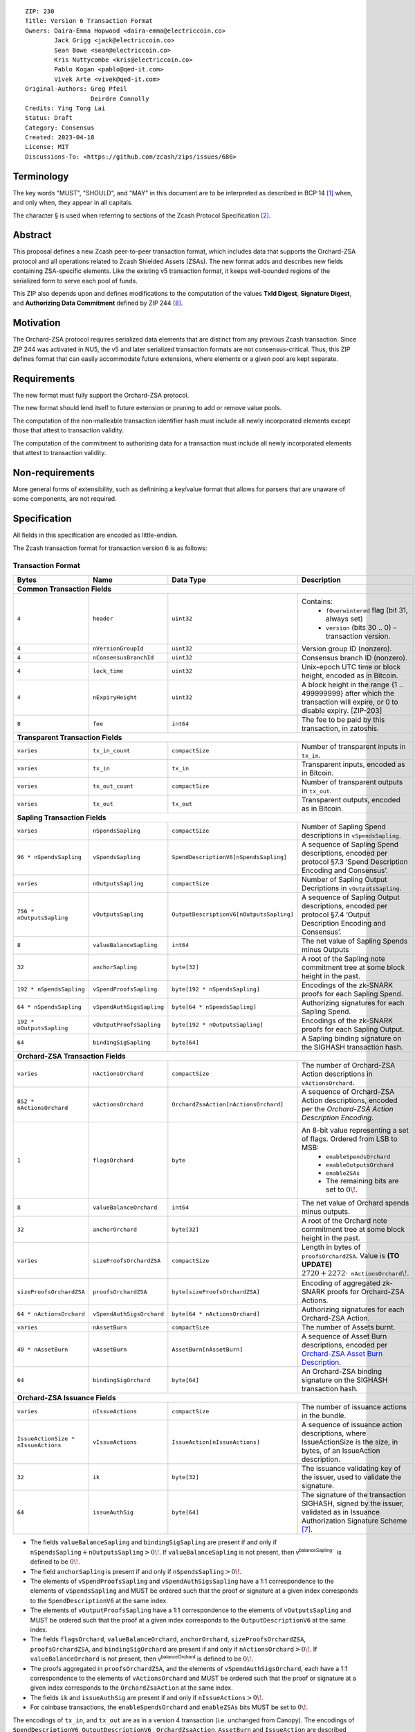 ::

  ZIP: 230
  Title: Version 6 Transaction Format
  Owners: Daira-Emma Hopwood <daira-emma@electriccoin.co>
          Jack Grigg <jack@electriccoin.co>
          Sean Bowe <sean@electriccoin.co>
          Kris Nuttycombe <kris@electriccoin.co>
          Pablo Kogan <pablo@qed-it.com>
          Vivek Arte <vivek@qed-it.com>
  Original-Authors: Greg Pfeil
                    Deirdre Connolly
  Credits: Ying Tong Lai
  Status: Draft
  Category: Consensus
  Created: 2023-04-18
  License: MIT
  Discussions-To: <https://github.com/zcash/zips/issues/686>


Terminology
===========

The key words "MUST", "SHOULD", and "MAY" in this document are to be interpreted as
described in BCP 14 [#BCP14]_ when, and only when, they appear in all capitals.

The character § is used when referring to sections of the Zcash Protocol Specification
[#protocol]_.


Abstract
========

This proposal defines a new Zcash peer-to-peer transaction format, which includes
data that supports the Orchard-ZSA protocol and all operations related to Zcash
Shielded Assets (ZSAs). The new format adds and describes new fields containing
ZSA-specific elements. Like the existing v5 transaction format, it keeps well-bounded
regions of the serialized form to serve each pool of funds.

This ZIP also depends upon and defines modifications to the computation of the values
**TxId Digest**, **Signature Digest**, and **Authorizing Data Commitment** defined by
ZIP 244 [#zip-0244]_.


Motivation
==========

The Orchard-ZSA protocol requires serialized data elements that are distinct from
any previous Zcash transaction. Since ZIP 244 was activated in NU5, the
v5 and later serialized transaction formats are not consensus-critical.
Thus, this ZIP defines format that can easily accommodate future extensions,
where elements or a given pool are kept separate.


Requirements
============

The new format must fully support the Orchard-ZSA protocol.

The new format should lend itself to future extension or pruning to add or remove
value pools.

The computation of the non-malleable transaction identifier hash must include all
newly incorporated elements except those that attest to transaction validity.

The computation of the commitment to authorizing data for a transaction must include
all newly incorporated elements that attest to transaction validity.


Non-requirements
================

More general forms of extensibility, such as definining a key/value format that
allows for parsers that are unaware of some components, are not required.


Specification
=============

All fields in this specification are encoded as little-endian.

The Zcash transaction format for transaction version 6 is as follows:

Transaction Format
------------------

+------------------------------------+--------------------------+----------------------------------------+---------------------------------------------------------------------------+
| Bytes                              | Name                     | Data Type                              | Description                                                               |
+====================================+==========================+========================================+===========================================================================+
| **Common Transaction Fields**                                                                                                                                                      |
+------------------------------------+--------------------------+----------------------------------------+---------------------------------------------------------------------------+
|``4``                               |``header``                |``uint32``                              |Contains:                                                                  |
|                                    |                          |                                        |  * ``fOverwintered`` flag (bit 31, always set)                            |
|                                    |                          |                                        |  * ``version`` (bits 30 .. 0) – transaction version.                      |
+------------------------------------+--------------------------+----------------------------------------+---------------------------------------------------------------------------+
|``4``                               |``nVersionGroupId``       |``uint32``                              |Version group ID (nonzero).                                                |
+------------------------------------+--------------------------+----------------------------------------+---------------------------------------------------------------------------+
|``4``                               |``nConsensusBranchId``    |``uint32``                              |Consensus branch ID (nonzero).                                             |
+------------------------------------+--------------------------+----------------------------------------+---------------------------------------------------------------------------+
|``4``                               |``lock_time``             |``uint32``                              |Unix-epoch UTC time or block height, encoded as in Bitcoin.                |
+------------------------------------+--------------------------+----------------------------------------+---------------------------------------------------------------------------+
|``4``                               |``nExpiryHeight``         |``uint32``                              |A block height in the range {1 .. 499999999} after which                   |
|                                    |                          |                                        |the transaction will expire, or 0 to disable expiry.                       |
|                                    |                          |                                        |[ZIP-203]                                                                  |
+------------------------------------+--------------------------+----------------------------------------+---------------------------------------------------------------------------+
|``8``                               |``fee``                   |``int64``                               |The fee to be paid by this transaction, in zatoshis.                       |
+------------------------------------+--------------------------+----------------------------------------+---------------------------------------------------------------------------+
| **Transparent Transaction Fields**                                                                                                                                                 |
+------------------------------------+--------------------------+----------------------------------------+---------------------------------------------------------------------------+
|``varies``                          |``tx_in_count``           |``compactSize``                         |Number of transparent inputs in ``tx_in``.                                 |
+------------------------------------+--------------------------+----------------------------------------+---------------------------------------------------------------------------+
|``varies``                          |``tx_in``                 |``tx_in``                               |Transparent inputs, encoded as in Bitcoin.                                 |
+------------------------------------+--------------------------+----------------------------------------+---------------------------------------------------------------------------+
|``varies``                          |``tx_out_count``          |``compactSize``                         |Number of transparent outputs in ``tx_out``.                               |
+------------------------------------+--------------------------+----------------------------------------+---------------------------------------------------------------------------+
|``varies``                          |``tx_out``                |``tx_out``                              |Transparent outputs, encoded as in Bitcoin.                                |
+------------------------------------+--------------------------+----------------------------------------+---------------------------------------------------------------------------+
| **Sapling Transaction Fields**                                                                                                                                                     |
+------------------------------------+--------------------------+----------------------------------------+---------------------------------------------------------------------------+
|``varies``                          |``nSpendsSapling``        |``compactSize``                         |Number of Sapling Spend descriptions in ``vSpendsSapling``.                |
+------------------------------------+--------------------------+----------------------------------------+---------------------------------------------------------------------------+
|``96 * nSpendsSapling``             |``vSpendsSapling``        |``SpendDescriptionV6[nSpendsSapling]``  |A sequence of Sapling Spend descriptions, encoded per                      |
|                                    |                          |                                        |protocol §7.3 ‘Spend Description Encoding and Consensus’.                  |
+------------------------------------+--------------------------+----------------------------------------+---------------------------------------------------------------------------+
|``varies``                          |``nOutputsSapling``       |``compactSize``                         |Number of Sapling Output Decriptions in ``vOutputsSapling``.               |
+------------------------------------+--------------------------+----------------------------------------+---------------------------------------------------------------------------+
|``756 * nOutputsSapling``           |``vOutputsSapling``       |``OutputDescriptionV6[nOutputsSapling]``|A sequence of Sapling Output descriptions, encoded per                     |
|                                    |                          |                                        |protocol §7.4 ‘Output Description Encoding and Consensus’.                 |
+------------------------------------+--------------------------+----------------------------------------+---------------------------------------------------------------------------+
|``8``                               |``valueBalanceSapling``   |``int64``                               |The net value of Sapling Spends minus Outputs                              |
+------------------------------------+--------------------------+----------------------------------------+---------------------------------------------------------------------------+
|``32``                              |``anchorSapling``         |``byte[32]``                            |A root of the Sapling note commitment tree                                 |
|                                    |                          |                                        |at some block height in the past.                                          |
+------------------------------------+--------------------------+----------------------------------------+---------------------------------------------------------------------------+
|``192 * nSpendsSapling``            |``vSpendProofsSapling``   |``byte[192 * nSpendsSapling]``          |Encodings of the zk-SNARK proofs for each Sapling Spend.                   |
+------------------------------------+--------------------------+----------------------------------------+---------------------------------------------------------------------------+
|``64 * nSpendsSapling``             |``vSpendAuthSigsSapling`` |``byte[64 * nSpendsSapling]``           |Authorizing signatures for each Sapling Spend.                             |
+------------------------------------+--------------------------+----------------------------------------+---------------------------------------------------------------------------+
|``192 * nOutputsSapling``           |``vOutputProofsSapling``  |``byte[192 * nOutputsSapling]``         |Encodings of the zk-SNARK proofs for each Sapling Output.                  |
+------------------------------------+--------------------------+----------------------------------------+---------------------------------------------------------------------------+
|``64``                              |``bindingSigSapling``     |``byte[64]``                            |A Sapling binding signature on the SIGHASH transaction hash.               |
+------------------------------------+--------------------------+----------------------------------------+---------------------------------------------------------------------------+
| **Orchard-ZSA Transaction Fields**                                                                                                                                                 |
+------------------------------------+--------------------------+----------------------------------------+---------------------------------------------------------------------------+
|``varies``                          |``nActionsOrchard``       |``compactSize``                         |The number of Orchard-ZSA Action descriptions in                           |
|                                    |                          |                                        |``vActionsOrchard``.                                                       |
+------------------------------------+--------------------------+----------------------------------------+---------------------------------------------------------------------------+
|``852 * nActionsOrchard``           |``vActionsOrchard``       |``OrchardZsaAction[nActionsOrchard]``   |A sequence of Orchard-ZSA Action descriptions, encoded per                 |
|                                    |                          |                                        |the `Orchard-ZSA Action Description Encoding`.                             |
+------------------------------------+--------------------------+----------------------------------------+---------------------------------------------------------------------------+
|``1``                               |``flagsOrchard``          |``byte``                                |An 8-bit value representing a set of flags. Ordered from LSB to MSB:       |
|                                    |                          |                                        | * ``enableSpendsOrchard``                                                 |
|                                    |                          |                                        | * ``enableOutputsOrchard``                                                |
|                                    |                          |                                        | * ``enableZSAs``                                                          |
|                                    |                          |                                        | * The remaining bits are set to :math:`0\!`.                              |
+------------------------------------+--------------------------+----------------------------------------+---------------------------------------------------------------------------+
|``8``                               |``valueBalanceOrchard``   |``int64``                               |The net value of Orchard spends minus outputs.                             |
+------------------------------------+--------------------------+----------------------------------------+---------------------------------------------------------------------------+
|``32``                              |``anchorOrchard``         |``byte[32]``                            |A root of the Orchard note commitment tree at some block                   |
|                                    |                          |                                        |height in the past.                                                        |
+------------------------------------+--------------------------+----------------------------------------+---------------------------------------------------------------------------+
|``varies``                          |``sizeProofsOrchardZSA``  |``compactSize``                         |Length in bytes of ``proofsOrchardZSA``. Value is **(TO UPDATE)**          |
|                                    |                          |                                        |:math:`2720 + 2272 \cdot \mathtt{nActionsOrchard}\!`.                      |
+------------------------------------+--------------------------+----------------------------------------+---------------------------------------------------------------------------+
|``sizeProofsOrchardZSA``            |``proofsOrchardZSA``      |``byte[sizeProofsOrchardZSA]``          |Encoding of aggregated zk-SNARK proofs for Orchard-ZSA Actions.            |
+------------------------------------+--------------------------+----------------------------------------+---------------------------------------------------------------------------+
|``64 * nActionsOrchard``            |``vSpendAuthSigsOrchard`` |``byte[64 * nActionsOrchard]``          |Authorizing signatures for each Orchard-ZSA Action.                        |
+------------------------------------+--------------------------+----------------------------------------+---------------------------------------------------------------------------+
| ``varies``                         | ``nAssetBurn``           | ``compactSize``                        | The number of Assets burnt.                                               |
+------------------------------------+--------------------------+----------------------------------------+---------------------------------------------------------------------------+
| ``40 * nAssetBurn``                | ``vAssetBurn``           | ``AssetBurn[nAssetBurn]``              | A sequence of Asset Burn descriptions,                                    |
|                                    |                          |                                        | encoded per `Orchard-ZSA Asset Burn Description`_.                        |
+------------------------------------+--------------------------+----------------------------------------+---------------------------------------------------------------------------+
|``64``                              |``bindingSigOrchard``     |``byte[64]``                            |An Orchard-ZSA binding signature on the SIGHASH transaction hash.          |
+------------------------------------+--------------------------+----------------------------------------+---------------------------------------------------------------------------+
| **Orchard-ZSA Issuance Fields**                                                                                                                                                    |
+------------------------------------+--------------------------+----------------------------------------+---------------------------------------------------------------------------+
|``varies``                          |``nIssueActions``         |``compactSize``                         |The number of issuance actions in the bundle.                              |
+------------------------------------+--------------------------+----------------------------------------+---------------------------------------------------------------------------+
|``IssueActionSize * nIssueActions`` |``vIssueActions``         |``IssueAction[nIssueActions]``          |A sequence of issuance action descriptions, where IssueActionSize is       |
|                                    |                          |                                        |the size, in bytes, of an IssueAction description.                         |
+------------------------------------+--------------------------+----------------------------------------+---------------------------------------------------------------------------+
|``32``                              |``ik``                    |``byte[32]``                            |The issuance validating key of the issuer, used to validate the signature. |
+------------------------------------+--------------------------+----------------------------------------+---------------------------------------------------------------------------+
|``64``                              |``issueAuthSig``          |``byte[64]``                            |The signature of the transaction SIGHASH, signed by the issuer,            |
|                                    |                          |                                        |validated as in Issuance Authorization Signature Scheme [#zip-0227]_.      |
+------------------------------------+--------------------------+----------------------------------------+---------------------------------------------------------------------------+


* The fields ``valueBalanceSapling`` and ``bindingSigSapling`` are present if and only if
  :math:`\mathtt{nSpendsSapling} + \mathtt{nOutputsSapling} > 0\!`. If ``valueBalanceSapling``
  is not present, then :math:`\mathsf{v^{balanceSapling}}`` is defined to be :math:`0\!`.

* The field ``anchorSapling`` is present if and only if :math:`\mathtt{nSpendsSapling} > 0\!`.

* The elements of ``vSpendProofsSapling`` and ``vSpendAuthSigsSapling`` have a 1:1
  correspondence to the elements of ``vSpendsSapling`` and MUST be ordered such that the
  proof or signature at a given index corresponds to the ``SpendDescriptionV6`` at the
  same index.

* The elements of ``vOutputProofsSapling`` have a 1:1 correspondence to the elements of
  ``vOutputsSapling`` and MUST be ordered such that the proof at a given index corresponds
  to the ``OutputDescriptionV6`` at the same index.

* The fields ``flagsOrchard``, ``valueBalanceOrchard``, ``anchorOrchard``,
  ``sizeProofsOrchardZSA``, ``proofsOrchardZSA``, and ``bindingSigOrchard`` are present if and
  only if :math:`\mathtt{nActionsOrchard} > 0\!`. If ``valueBalanceOrchard`` is not present,
  then :math:`\mathsf{v^{balanceOrchard}}` is defined to be :math:`0\!`.

* The proofs aggregated in ``proofsOrchardZSA``, and the elements of
  ``vSpendAuthSigsOrchard``, each have a 1:1 correspondence to the elements of
  ``vActionsOrchard`` and MUST be ordered such that the proof or signature at a given
  index corresponds to the ``OrchardZsaAction`` at the same index.

* The fields ``ik`` and ``issueAuthSig`` are present if and only if :math:`\mathtt{nIssueActions} > 0\!`.

* For coinbase transactions, the ``enableSpendsOrchard`` and ``enableZSAs`` bits MUST be set to :math:`0\!`.

The encodings of ``tx_in``, and ``tx_out`` are as in a version 4 transaction (i.e.
unchanged from Canopy). The encodings of ``SpendDescriptionV6``, ``OutputDescriptionV6``
, ``OrchardZsaAction``, ``AssetBurn`` and ``IssueAction`` are described below. The encoding of Sapling Spends and Outputs has
changed relative to prior versions in order to better separate data that describe the
effects of the transaction from the proofs of and commitments to those effects, and for
symmetry with this separation in the Orchard-related parts of the transaction format.

Sapling Spend Description (``SpendDescriptionV6``)
--------------------------------------------------

+-----------------------------+--------------------------+--------------------------------------+------------------------------------------------------------+
| Bytes                       | Name                     | Data Type                            | Description                                                |
+=============================+==========================+======================================+============================================================+
|``32``                       |``cv``                    |``byte[32]``                          |A value commitment to the net value of the input note.      |
+-----------------------------+--------------------------+--------------------------------------+------------------------------------------------------------+
|``32``                       |``nullifier``             |``byte[32]``                          |The nullifier of the input note.                            |
+-----------------------------+--------------------------+--------------------------------------+------------------------------------------------------------+
|``32``                       |``rk``                    |``byte[32]``                          |The randomized validating key for the element of            |
|                             |                          |                                      |spendAuthSigsSapling corresponding to this Spend.           |
+-----------------------------+--------------------------+--------------------------------------+------------------------------------------------------------+

The encodings of each of these elements are defined in §7.3 ‘Spend Description Encoding
and Consensus’ of the Zcash Protocol Specification [#protocol-spenddesc]_.

Sapling Output Description (``OutputDescriptionV6``)
----------------------------------------------------

+-----------------------------+--------------------------+--------------------------------------+------------------------------------------------------------+
| Bytes                       | Name                     | Data Type                            | Description                                                |
+=============================+==========================+======================================+============================================================+
|``32``                       |``cv``                    |``byte[32]``                          |A value commitment to the net value of the output note.     |
+-----------------------------+--------------------------+--------------------------------------+------------------------------------------------------------+
|``32``                       |``cmu``                   |``byte[32]``                          |The :math:`u\!`-coordinate of the note commitment for the   |
|                             |                          |                                      |output note.                                                |
+-----------------------------+--------------------------+--------------------------------------+------------------------------------------------------------+
|``32``                       |``ephemeralKey``          |``byte[32]``                          |An encoding of an ephemeral Jubjub public key.              |
+-----------------------------+--------------------------+--------------------------------------+------------------------------------------------------------+
|``580``                      |``encCiphertext``         |``byte[580]``                         |The encrypted contents of the note plaintext.               |
+-----------------------------+--------------------------+--------------------------------------+------------------------------------------------------------+
|``80``                       |``outCiphertext``         |``byte[80]``                          |The encrypted contents of the byte string created by        |
|                             |                          |                                      |concatenation of the transmission key with the ephemeral    |
|                             |                          |                                      |secret key.                                                 |
+-----------------------------+--------------------------+--------------------------------------+------------------------------------------------------------+

The encodings of each of these elements are defined in §7.4 ‘Output Description Encoding
and Consensus’ of the Zcash Protocol Specification [#protocol-outputdesc]_.

Orchard-ZSA Action Description (``OrchardZsaAction``)
-----------------------------------------------------

+-----------------------------+--------------------------+--------------------------------------+------------------------------------------------------------+
| Bytes                       | Name                     | Data Type                            | Description                                                |
+=============================+==========================+======================================+============================================================+
|``32``                       |``cv``                    |``byte[32]``                          |A value commitment to the net value of the input note minus |
|                             |                          |                                      |the output note.                                            |
+-----------------------------+--------------------------+--------------------------------------+------------------------------------------------------------+
|``32``                       |``nullifier``             |``byte[32]``                          |The nullifier of the input note.                            |
+-----------------------------+--------------------------+--------------------------------------+------------------------------------------------------------+
|``32``                       |``rk``                    |``byte[32]``                          |The randomized validating key for the element of            |
|                             |                          |                                      |spendAuthSigsOrchard corresponding to this Action.          |
+-----------------------------+--------------------------+--------------------------------------+------------------------------------------------------------+
|``32``                       |``cmx``                   |``byte[32]``                          |The :math:`x\!`-coordinate of the note commitment for the   |
|                             |                          |                                      |output note.                                                |
+-----------------------------+--------------------------+--------------------------------------+------------------------------------------------------------+
|``32``                       |``ephemeralKey``          |``byte[32]``                          |An encoding of an ephemeral Pallas public key               |
+-----------------------------+--------------------------+--------------------------------------+------------------------------------------------------------+
|``612``                      |``encCiphertext``         |``byte[580]``                         |The encrypted contents of the note plaintext.               |
+-----------------------------+--------------------------+--------------------------------------+------------------------------------------------------------+
|``80``                       |``outCiphertext``         |``byte[80]``                          |The encrypted contents of the byte string created by        |
|                             |                          |                                      |concatenation of the transmission key with the ephemeral    |
|                             |                          |                                      |secret key.                                                 |
+-----------------------------+--------------------------+--------------------------------------+------------------------------------------------------------+

The encodings of each of these elements are defined in §7.5 ‘Action Description Encoding
and Consensus’ of the Zcash Protocol Specification [#protocol-actiondesc]_.

Orchard-ZSA Asset Burn Description
----------------------------------

An Orchard-ZSA Asset Burn description is encoded in a transaction as an instance of an ``AssetBurn`` type:

+-------+---------------+-----------------------------+--------------------------------------------------------------------------------------------------------------------+
| Bytes | Name          | Data Type                   | Description                                                                                                        |
+=======+===============+=============================+====================================================================================================================+
| 32    | ``AssetBase`` | ``byte[32]``                | For the Orchard-based ZSA protocol, this is the encoding of the Asset Base :math:`\mathsf{AssetBase^{Orchard}}\!`. |
+-------+---------------+-----------------------------+--------------------------------------------------------------------------------------------------------------------+
| 8     | ``valueBurn`` | ``uint64``                  | The amount being burnt. The value is checked by consensus to be non-zero.                                          |
+-------+---------------+-----------------------------+--------------------------------------------------------------------------------------------------------------------+

The encodings of each of these elements are defined in ZIP 226 [#zip-0226]_.

Issuance Action Description (``IssueAction``)
---------------------------------------------

An issuance action, ``IssueAction``, is the instance of issuing a specific Custom Asset, and contains the following fields:

+-----------------------------+--------------------------+-------------------------------------------+---------------------------------------------------------------------+
| Bytes                       | Name                     | Data Type                                 | Description                                                         |
+=============================+==========================+===========================================+=====================================================================+
|``varies``                   |``assetDescSize``         |``compactSize``                            |The length of the asset description string in bytes.                 |
+-----------------------------+--------------------------+-------------------------------------------+---------------------------------------------------------------------+
|``assetDescSize``            |``asset_desc``            |``byte[assetDescSize]``                    |A byte sequence of length ``assetDescSize`` bytes which SHOULD be a  |
|                             |                          |                                           |well-formed UTF-8 code unit sequence according to Unicode 15.0.0     |
|                             |                          |                                           |or later.                                                            |
+-----------------------------+--------------------------+-------------------------------------------+---------------------------------------------------------------------+
|``varies``                   |``nNotes``                |``compactSize``                            |The number of notes in the Issuance Action.                          |
+-----------------------------+--------------------------+-------------------------------------------+---------------------------------------------------------------------+
|``147 * nNotes``             |``vNotes``                |``IssueNote[nNotes]``                      |A sequence of note descriptions within the Issuance Action.          |
+-----------------------------+--------------------------+-------------------------------------------+---------------------------------------------------------------------+
|``1``                        |``flagsIssuance``         |``byte``                                   |An 8-bit value representing a set of flags. Ordered from LSB to MSB: |
|                             |                          |                                           | * :math:`\mathsf{finalize}`                                         |
|                             |                          |                                           | * The remaining bits are set to :math:`0\!`.                        |
+-----------------------------+--------------------------+-------------------------------------------+---------------------------------------------------------------------+

The encoding of ``IssueNote`` is described below.
Note that we allow the number of notes (represented by ``nNotes``) to be zero. 
This allows for issuers to create Issuance Actions to only finalize an issued Asset, without needing them to simultaneously issue more of that Asset. 

Issue Note Description (``IssueNote``)
--------------------------------------

An issuance note, ``IssueNote`` contains the following fields:

+-----------------------------+--------------------------+--------------------------------------+--------------------------------------------------------------------+
| Bytes                       | Name                     | Data Type                            | Description                                                        |
+=============================+==========================+======================================+====================================================================+
|``43``                       |``recipient``             |``byte[43]``                          |The raw encoding of an Orchard Raw Payment Address, as              |
|                             |                          |                                      |per protocol §5.6.4.2 ‘Orchard Raw Payment Addresses’.              |
+-----------------------------+--------------------------+--------------------------------------+--------------------------------------------------------------------+
|``8``                        |``value``                 |``uint64``                            |The amount being issued in this note.                               |
+-----------------------------+--------------------------+--------------------------------------+--------------------------------------------------------------------+
|``32``                       |``assetBase``             |``byte[32]``                          |The encoding of the Asset Base                                      |
|                             |                          |                                      |:math:`\mathsf{AssetBase^{Orchard}}\!`, as defined in 'ZIP 227'.    |
+-----------------------------+--------------------------+--------------------------------------+--------------------------------------------------------------------+
|``32``                       |``rho``                   |``byte[32]``                          |This is defined and encoded in the same manner as for Orchard       |
|                             |                          |                                      |notes in protocol §3.2 'Notes'.                                     |
+-----------------------------+--------------------------+--------------------------------------+--------------------------------------------------------------------+
|``32``                       |``rseed``                 |``byte[32]``                          |The ``rseed`` field of the note, encoded as for Orchard notes in    |
|                             |                          |                                      |protocol §3.2 'Notes'.                                              |
+-----------------------------+--------------------------+--------------------------------------+--------------------------------------------------------------------+


Reference implementation
========================

TODO


References
==========

.. [#BCP14] `Information on BCP 14 — "RFC 2119: Key words for use in RFCs to Indicate Requirement Levels" and "RFC 8174: Ambiguity of Uppercase vs Lowercase in RFC 2119 Key Words" <https://www.rfc-editor.org/info/bcp14>`_
.. [#protocol] `Zcash Protocol Specification, Version 2023.4.0 or later [NU5 proposal] <protocol/protocol.pdf>`_
.. [#protocol-spenddesc] `Zcash Protocol Specification, Version 2023.4.0 [NU5 proposal]. Section 4.4: Spend Descriptions <protocol/protocol.pdf#spenddesc>`_
.. [#protocol-outputdesc] `Zcash Protocol Specification, Version 2023.4.0 [NU5 proposal]. Section 4.5: Output Descriptions <protocol/protocol.pdf#outputdesc>`_
.. [#protocol-actiondesc] `Zcash Protocol Specification, Version 2023.4.0 [NU5 proposal]. Section 4.6: Action Descriptions <protocol/protocol.pdf#actiondesc>`_
.. [#zip-0226] `ZIP 226: Transfer and Burn of Zcash Shielded Assets <https://qed-it.github.io/zips/zip-0226>`_
.. [#zip-0227] `ZIP 227: Issuance of Zcash Shielded Assets <https://qed-it.github.io/zips/zip-0227>`_
.. [#zip-0244] `ZIP 244: Transaction Identifier Non-Malleability <zip-0244.rst>`_
